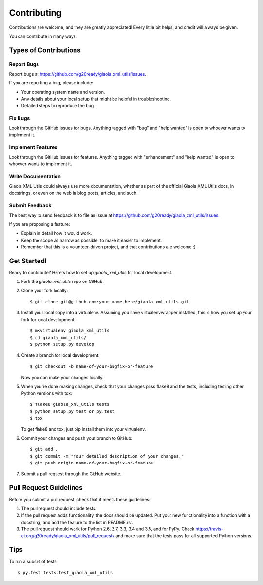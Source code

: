 .. highlight:: shell

============
Contributing
============

Contributions are welcome, and they are greatly appreciated! Every
little bit helps, and credit will always be given.

You can contribute in many ways:

Types of Contributions
----------------------

Report Bugs
~~~~~~~~~~~

Report bugs at https://github.com/g20ready/giaola_xml_utils/issues.

If you are reporting a bug, please include:

* Your operating system name and version.
* Any details about your local setup that might be helpful in troubleshooting.
* Detailed steps to reproduce the bug.

Fix Bugs
~~~~~~~~

Look through the GitHub issues for bugs. Anything tagged with "bug"
and "help wanted" is open to whoever wants to implement it.

Implement Features
~~~~~~~~~~~~~~~~~~

Look through the GitHub issues for features. Anything tagged with "enhancement"
and "help wanted" is open to whoever wants to implement it.

Write Documentation
~~~~~~~~~~~~~~~~~~~

Giaola XML Utils could always use more documentation, whether as part of the
official Giaola XML Utils docs, in docstrings, or even on the web in blog posts,
articles, and such.

Submit Feedback
~~~~~~~~~~~~~~~

The best way to send feedback is to file an issue at https://github.com/g20ready/giaola_xml_utils/issues.

If you are proposing a feature:

* Explain in detail how it would work.
* Keep the scope as narrow as possible, to make it easier to implement.
* Remember that this is a volunteer-driven project, and that contributions
  are welcome :)

Get Started!
------------

Ready to contribute? Here's how to set up `giaola_xml_utils` for local development.

1. Fork the `giaola_xml_utils` repo on GitHub.
2. Clone your fork locally::

    $ git clone git@github.com:your_name_here/giaola_xml_utils.git

3. Install your local copy into a virtualenv. Assuming you have virtualenvwrapper installed, this is how you set up your fork for local development::

    $ mkvirtualenv giaola_xml_utils
    $ cd giaola_xml_utils/
    $ python setup.py develop

4. Create a branch for local development::

    $ git checkout -b name-of-your-bugfix-or-feature

   Now you can make your changes locally.

5. When you're done making changes, check that your changes pass flake8 and the tests, including testing other Python versions with tox::

    $ flake8 giaola_xml_utils tests
    $ python setup.py test or py.test
    $ tox

   To get flake8 and tox, just pip install them into your virtualenv.

6. Commit your changes and push your branch to GitHub::

    $ git add .
    $ git commit -m "Your detailed description of your changes."
    $ git push origin name-of-your-bugfix-or-feature

7. Submit a pull request through the GitHub website.

Pull Request Guidelines
-----------------------

Before you submit a pull request, check that it meets these guidelines:

1. The pull request should include tests.
2. If the pull request adds functionality, the docs should be updated. Put
   your new functionality into a function with a docstring, and add the
   feature to the list in README.rst.
3. The pull request should work for Python 2.6, 2.7, 3.3, 3.4 and 3.5, and for PyPy. Check
   https://travis-ci.org/g20ready/giaola_xml_utils/pull_requests
   and make sure that the tests pass for all supported Python versions.

Tips
----

To run a subset of tests::

$ py.test tests.test_giaola_xml_utils

